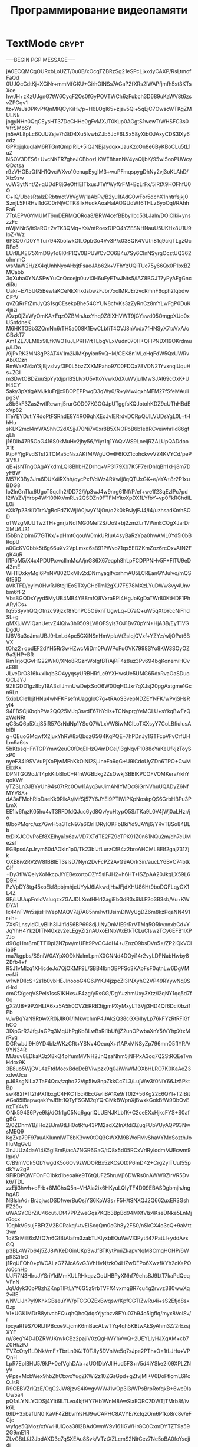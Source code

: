 #+STARTUP: showall indent hidestars

#+TITLE: Программирование видеопамяти

* TextMode                                                            :crypt:

-----BEGIN PGP MESSAGE-----

jA0ECQMCgOURxbLoUZT/0u0B/xOcqTZBRzSg21eSPcLjxxdyCAXP/RsLtmofFaQd
0UJQcCdtKj+XCiNr+mmMfGKU+GirhOINSs7AGaP2fXRs2lWAPfjmfh5st3KTsXce
hwJH+zKzUJgnG7tW6CyqF2Os0fGyPOVTWCh6zFubch3D689uKaWV8t6zsvZPGqv1
fz+WsJs0PKvPfQnMIQCyKiHv/p+H6LOgI65+zjav5Qi+5qEjC7OwscWTKgZMULNk
jogyNHn0QqCEysHT37DcCHHe0gFvMXJT0Kup0AGgtS1wcwTrWHSFC3s0VfrSMbSY
jn5vAL8pLc6QJUZsje7h3tD4Xu5IvwbZJb5JcF6LSx58yXibOJAxyCDS3lXy6cdz
GPPxjqkuqlaM6RTGntQmplRiL+5lQJNBjaydqxxJauKzcOn8e6ByKBoCLu5tL1uZ
NSOV3DES6+UvcNKFR7gheJCBbozLKWE8hanNV4yaQljbK/95wI5ooPUWcyGDotsa
r9zVHGEaQfNH1QvcWXvo10enupEyglM3+wuPFmqspygDhNy2vj3oKLAhD/Xiz9sw
vJW3ytNht/Z+qUDdP8jGeOffIElTIxusJTeYWyXrFM+BzLrFx/5iRtX9HOFhfU0O
C+lQ/UbesRtalzDRbtmctVhVgW/1aAbPv/B2yu1fAdG0wFor5dchX1nhtrfsjkj0
SznjL5FtRHvI1dGC0rNjVCTK8IlxHudkAoaHaIAOGUdWf6THLz6yoOqI/RAhhFa6
7TtAEPVGYMUMT6mDERMQORoa8/BRW4cefBBbylIbc53LJaln/DOiClki+ynszzFc
nWjMNrS/lt9aRO+2vTK3QMq+KsVntRoexDIPO4YZESNHNauU5UKHx8U1U9loZ+Wz
6PSO07D0YYTui794XbolwkGtLOpbGo4Vv3P/x038QK4VUtn81q9ckjTLgzQcRFo6
LUr8LKEI75XmDGy1d8l0rF1QV0BPUWCvCO6B4u7Sy6CInNSyrgOcztUQ362ohmmC
wsMaW2H/zX4qUnhNyoAHxjtFsaeJAb62k+VFhYzUQiTUc75y66Qx0F1bxBZMCabb
3qXuha0YNASFwYuCnOccejp0uvXiH6uFyETwJNts5/lAZ8BGJT7yPyAFgGncdiRu
Uakr+E7t5UG5BewlaKCeNkXhxdsbwzFJbr7xolMRJErzvcRmnF6cph2IqbdwCFfV
qvZQRrFtZmJyQS1sgCEsekpBhe54CYUN8cfvKs3zZyRnCz8mYLwFgP0DuK4jiizi
/Qzp0jZaWyOmKA+FqzOZBMnJuxYhq9Z8iXHVWT9jGYswd05OmgpXUo0xUSnfdneK
M6HKTGBb3ZQmNn6rTH5a008K1EwCLbfiT4OVJ8nVodx7fHNSyX7rxVxA/oGBzkT7
AmTZE7JLM8x9lLfKWOTuJLPRH7rtTEbgVLxVudn070H+QFlPNDX19OKrdmup/LDn
/9jPxRK3MN8gP3AT4V1m2iJMKpyion5vQ+M/CEK8n1VLoHqFdW5QxUWRvAbiXCzn
RmWaKN4aYSjBjvsIvyf3F0L5bzZXXMPaho97C0FDQa78VON21YvxnqlUquHs+ZGl
m3DwtOBDZuuSpYytdjprIBSLlvxU5vftoYvwk0dXuWVju1MwSJAI69cOxK+UH4CY
5aky3pXtigAMJkIuFrjjc9BOPEPPwqD3qWy0/R+yMwJqxhMFM27fSfeMAuiipg3V
z8b6kF3Zas2wtlRewmj5rurGOD07KGOQJpUTggfsKQJotohKDZ9cUThHBdExVp82
lTeYEYDutiYRdoPtFSRhdE8Y4RO9qhXEoJvIERrdvDCRpQUlLVUDsYgL0L+tHhHu
sKLK2mcI4mWAShhC2dXSjjJ70Ni7v0xr8B5XNOPoB6b1e8RCveiwhrIld86gfqLh
j16Dlb47R5OaG416S0kMuHv2jhy56/Yiyr1q1YAQvWS9LoeijRZALUpQADdooX1t
P/pFYjgPvdSTsf2TCMa5cNszAKfM/WgUOwlF6IOZ1cohckvvVZ4KVYCd/pePXVfU
qB+jsNTngOAgAYkdmLQI8BhbHZDrhq+VP3179Xb7K5F7erDhIqBh1kHj8m7DyF9W
M57K3By3Jra6DUK4iRXhh/qycPxfVdWz4RXwIj8qQTUxGK+e/eYA+8r2P1xuBDG8
lo2lnGnTkx6UgoT5qcIh2/DD72/j/p3wJ4w9nrg61Nf/P/ef+we1f23qEzlPc7pd
l2WsZVjYrbp4Wr109KtVmRLs2QSDZn9FTFMYitoXpDX1LYfbY+vp0FkRChdILL0i
sXk7p23rKDTrhVgBcPdZKWjiA0jwyYNjOn/o2k0kFrJyjEJ4/l4/uzhsadKmhSOD
oTWzgMUUTwZTH+gnrjzNdfMG0Mef2S/Uo9+bj2zmZLr1VWmECQgXJarDrXMU6J31
I5bBn2lpImi77GTKx/+pHmt0qouW0mkURIuA4syBaRzYpa0hwAML0Yd5l0bBRopU
a0CcKVGbbk5t6g66uXv2VpLmxc6sB91PWvo71qx5EDZKmZoz6rcOxvAfN2FgK4uR
II1PoM5/X4x4PDUPxwcIlmMcA/jnG86X67eqph8hLpFCDPPNHv5F+FlTU9eD43mE
WHTDxkyMgI6PnNV802OxMlv2xDNrnyaglfvxrhmAU5LCREanGYJulvq/mQS6fE6D
aVKTFD/cyim0HwRJ8tej1EoSTXyCHeTm12gXJ7FS78MXzLYuDWw8vy4Unvbm6fF2
VbsBGODsYyyd5MyUB4MB4YB8mfQ8VxraRPl4HgJoKgDaTWr80KtHDF1PhARyICs+
fq55SyvhQQjOtnzc99jzxf8YcnPC5O9xnTUgwLq+D7aQ+uW5qXtbYccNiFhdSL+g
gMXjJWVlQanUetvZ4IQiw3h9509LV8OFSyls7OJ1Bv70pYN+HjA3B/EyT1VGDgdU
IJ6V6u3eJmaUBJ9rLnLd4pc5CXiNSnHmVpIuVtZsIojQVxf+YZYz/wljOPat6BVX
tOhz2+qpdEF2dYH5Rr3wHZwcMiDm0PuWPoFuOVK7998SYo8KW3SOyOZ9a3jHP+BR
RmTrjoQGvHG22Wk0/XNo8RGznWoIgfBTiAjPF4z8uz3Pv694bgKonemiHCvsE8lI
JLveDrO316k+xlkqb3O4yyqsyURBHRfLc9YXHwsUe5UMG6RdxRvaOaSDuoQCLJYJ
9ZEGDD1gz8by19A3silJmnUwDejxSoO6W0QqHDJxr7qXJsj20pgAatgme1Gcn9Ln
5xipLCIe1bjfHNu4wNFKFsefnUaggIxC7g+tRAoS3vepNDZEYNFK/wPvjSHsRyl4
94FBSCjXbqhPVa2QQ25MJq3svdE67hYdls+TCNvprgYeMCLU+sYkqBwFzQzWsNRt
qC3sQ6p5XzjS5lR57GrNdNp1YSoQ7WLxVW8iwMClLoTXXsyY7CoLBfiulusAblBi
g+QEuoGMqwfX2juxYhRW8xQbqzG5G4KqPQE+7hPDnJy1GTFcpVFvCrfUHLm9a6sv
5bKtssqHFnTGPYmw2euC0fDqElHzQ4mDCei/l3gNqvF1088oYaKeUfkjzToySxP0
nyeF34I9SVVuPjXoPjwMFhKkOlNl2SjJneFo9qG+U9lCdoUyZDn6TPO+CwMEbxKk
DPNTGQ9cJ/T4pkKibBIoC+RfnWGBbkg2ZsOwkjSBBlKPCOFVOMKera/rkhYqoKWf
yTZSLn3JBYyUh94s07tRc0OwI1Ayq3wJimANlYMDcGiGrNVhuUQADyZ6NfMYVSX+
dA3aFMohRlbDaeKk9RlkAr/MfSj57Y6JYEi9PTlWlPKpNoskpQS6GrbHBPu3PLmX
EE1iv6fqzK05hu4vT3RFDfdQJuc6yd8Qv/ycHtypO5S/TKa9L0V4jWj0aLHzr/jo
t8boPMqrc/uz7GwH5a3TcN97a6I3rIIDRyIOKFbBkiYd9JAYij6/YRvTBSo84BLb
txDiXJCGvPoEf8XElhya1x6awVD7XTdTE2FZ9cTPK91Z0n61NQu2m/dh7cUMezsT
EGBpsdApJrym50dAOkIn1p0/Tk23bIJfLurzCfB4z2broAHCMLBElf2gaj731Zjk
OXE8iv2RV2W8fBBlET3sIsD7Nyn2DvFcPZ2AvG9AOrk3in/aucLY6BvC74btkGlf
+Dy3fiWQeiyXoNkcpJ/YEBexortoOZY5sIFJH2+h6HT+ISZpAA20JkqLX59L6D9H
PzVpDY8tg45xoEkf8pbjmhjeUYyiJ6iAkwdjHsJFjdXHU86Ht9boDQFLqyGX1L4Z
9F/LUUupFmloVsIuqzx7GAJDLXmtHHrI2agiEbGdR3s6kLF2o3B3sb/Vu+KWDYA1
Ix44nFWn5sjisHhYepMAQV7Jj7A85nm1wt1JsimDlWyUgDZ6m8kzPqaNN491r+h+
7XsRLnsyidCLyBllh3liJIfidS6BP698djJjNyDnMIE9rRrVTMq5ORkvxnxbCd+Y
JqYhH4Yk2DITN40xzv2eLEgyZi2nAUxoEINbWxEtkTCLuCIswzTCy6EFB1lXP7Jo
d9OgHnr8rnETTi9pi2N7pw/mUFh9PvCCJdH4+JZnzO9bsDVn5+/ZP2iQkVCliaSF
ma7kgpbs/SSniW0AYpXODkNalmLpmX0GNNd4DOyi14r2vyLDPNabHwby8ZBfb4+f
R5J1vMlzq1XHicdeJo7QjOKMF9L/SBB4IbnGBPFSo3KAbFsF0qtnLw6DgVMecfJi
w1whDlIcS+2s1b0vbHEJlnoooG4G6JYKJ4jzpcZl3INXyhC2VP49RYywNq0SrHrd
cmCfXgeqVSPels1ssS1KHxs+F4zg/yRsGG/DgY+zhmUxy3Xtz/l2qNY1qq5d7f0q
gX2/JB+9PZiHLlA6xz5A5h0OVZERRB3ijgmPXyMxyLT3Vjj3HD4Qf6Dci0bzi1Pb
vJwBqYaN9RtAvXR0jJIKG1/IMkwchmP4JAk2Q38cGX6IhyLp76kFYzRtRFiGfhCO
3IXpGrR2JfgJaGPq3MqUhPgKbBLwBsRl1bUf/jZ2unOPwbaXnY5tVYhpXtxMrRyg
DGRwbJI9H9YD4bIzWKzCRt+YSNv4OeuqX+t1APxMNSyZp796mnO5flYR/V9YN34R
MJauv8EDkaK3zX8kQ4plfumMVNH2JnQzaNhm5jNFPxA3cq7Q2StRQEeTvnHdcx9K
3E8uo5WjGVL4zFtdMocxBdeDcBViwpzx9q0JiWnWMOXbHLRO7K0KaAeZ3xdw/Jcu
pJ68sgNlLaZTaF4Qcv/zqho22Vip5iw8npZkkCcZL3/LujWw3f0NiY66Jz5PktBp
swR82I+Tt2hPXflbxgC4FKCTEcRIEcGwliBA1Xe9rT0I2+56Kg22E6QYl+T2IBit
AGs85lBapwqakYvJBht1QTyFSGM2qYQrCMkBWpnXjBwxkGokBfW9DbOvEnzTY4vN
ONk594S6Pye9kj/dOfrIgC5Nq6gqrIQLUENJKLbfK+C2ceEXxHjkcFYS+S0afg6G
2/0ZDhmYB/lHoZBJmGtLH0otRfu43PM2adXZInXfdi3ZuqFUbVUyAQP93NwsMEQ9
KgZxa79F97auAKIunnlWT8bK3vw0tCQ3GWXM9BWoFMvShaVYMoSozthJoHuMgGvU
XnJJUz4daA14K5giBmF/acA7NGR6GaG/tQ8x5d05RCxVrlRylodmMJEcwm9lg/qV
C/B9mVCk5QbYwgdK5o6Ov9zWDORBx5zKCsOt0P6mD42+Crg2ylTUut55pdkYw2gP
9FiRDPQWFOnFC1bkd1beoaKe9T6tQUF25hruVj16DWRs0nAWW9ZIrVR5Dvk6/TDL
zzEji3hwh+oFrb+8MGhsQ5n+VHAia2ix6HKyuLQIyTF4D09EBASDgbmjhJnghgAD
NBIshAd+BrJcjwsDSDfwerBuOsjYS6KoW3s+F5H/tSNXQJ2Q662uxER3GshFZ20o
uWAGYCBrZiU46cutJDt47PPZweGqs7KQb3BpBd94MXfVlz4KseDNke5LnMjr6qcx
10qbkV9sujFBFtZV2BCRakq/+tvEIScqQm0cGh8y2FS0/nSkCX4o3cQ+9aMtt3vm
1qZSrMiE6xMfQ7n6GfBtAlafm3zabTLKIyxbEQuWeVXIPyt447PatLI+yddAvsGQ
p3BL4W7b64j5ZJ8WKeDGinUKp3wJfBTKytPmiZkapvNqM8CmqHOHP/6WpRS2ifrO
j1RqUEOh0+pWCALzG77JcA6vG3VhHvN/zkO4HZwDEPo6XwzfKYh2cK+PO/o0cnHp
UJFi7N3HlruJYSriYldMmKULRHkqazOoUHBPyXNhf79ehsBJ9LtT7kaPdQeqVFnN
JqUdyk30bP8zhZKnpTlFtLYY6G5z9rbTVFX4vxmqBR7cu4g2rvvz380wwXq2vifE
r/NVLlJnPyl9KhkGBseuYW/pTCGOZExBwqsw/KpfCGTlZwRu4i+sS2Efjd8sx0zp
VI+UGKIMDrB8ytvcbFQ+qhQhcQdqsYjytbzv8EYu07h94o5igfIq/myx8VoiSv/r
ipcyaRf9S7ORLItPBcoe9LjcmK6mBucALwTYq4qh5KBtwAkSyAhm3Z/2rEzsjXYF
n//8egY4DJDZRWJKnvkCBz2pajiV0zQgHWYhVwQ+2UEYLlyHJXqAM+cb7Z0HkzPJ
TVZcOtyI1LDNkVmF+TbrLn9XJT0TJly5DVnlVe5q7sJpe2PThxO+1tLJHu+VPQnH
LpR7EplBHU5/9kP+0efVghDAb+aUOfDbYJllHud5F3+r/5d4iYSke2I09XPLZNyV
yPpz+McbWex9hbZhCtxvoYugZKWi2z10ZGsGpd+gZtvjMI+V6DoFtIomL6KcQJsB
R9GEBVZrlQzE/OqC2JW8jzvS4KwgvWWJ1wOp3i3/WPsBrpRofqkB+6wc9IaUw5a4
pQ1aLYNLYODSj4Ylt6ILTLvo4kjfHY7Hb1WnM8AwSiaEQRC7DWTjTMrb8f/ivk6L
t6lD+3xbafUN0IKaVF4ZBbvnYsHJ9wCAPHC8AVYE/KcIqzOm6Pfko8rc8v/eFCjc
wyfge5QMoz/xtVwHUlQoa38I2BAdOwnW9v161iGWHrGC0CxmDYTZT9a592G9mE1R
ZLvGBtLfJ2JbdAXD3c7qSXEAu8Svk/VTztXZLcmS2NitCez7Ne5oBA0foYsejidj
sBFnk+YE+E6z0bY/c/ki41Y5djAO7YQ8Ovt+OI0Qa71YsQtGi5uEKLG4tIZX7ilN
CFEVcxFXYsSEUMPSVN4UNXnQ6D4LQdbh4mi4oHaX0T2W5SBGZvBsylfeIxWKQlno
+gPWogXIC5as+gQLfaheI/GEyoSWSrqxRnEdjWHhRVOhRG6UgXLr9n4brrqHLO1V
gSXfjO8srINfu8IB8SeTK6Q66hMbFsas4P1J4pDZH4QTZPBA8TSA3rfHVRLAvjZy
ftWUCPAe/jZmnr1m8fDYungOQqJUamQO/alp6LG/oyZ2p6I8TIka/xGmJZFsaMm6
cZKac/BI3RODP8C3bLcQvHz3F6J7gRxM0k1woYXAbBVFEBhXS5WddPxZwgm9skOj
B7MM+q3XJYxIC6y02hENbeL/hgjuger63RIGotYIDfmlPpUvh/wL0ibRASVQJOKq
91h89As49GOJ221SenUoD+CgIS2TI2jxTqKOUxWPAdpPZykYhTlynhvd6hhphAWt
toCaFhoviPJzJ0sZinAleYBoLRmY/NLdJ6AoVB/JPNGGsawD9i/wPhHNSzD92HZm
sWkqPVsK7oflxNBJa3BvXMvOxxvlgguMkAu5HOgU8cEtbPsr0DSsSrp8fEoGxsuQ
RirP4tclyP6e+a4oFbtjN+20sfRe1xzc6uif9uh5FW3u9SvtYXdv+JWjfevwpTxj
M80EKrJCoElvmCviFItJHDfogBsCaKH/z2aoC4/gtndIhMoiHYvWjvG2CYSxt0JC
qc6Da5RQvOcyIkDrK9fkz4HwsPGcFaqV3QTf9eSKCL2X/HIDqRM6h2hKnFpZVb+s
14FCwI9MIk123nq1iBJ9BIWleGIrEtkvkopGh0b7PY4eTzSoSJsmWhqSc/w13Lih
q05hEZyNX2QR3L7Mm3IbhyqvfHVXci+VYxw5Gw+At5D2pzaZDbx0OlIYzcIoPxNA
0Msi/EjNR0Gc+RlajBIzDQTiQHKxxvKEAMYlDKHrderO4yv7wMwV8I8KAuN/A6Kc
XiRyqlMrVv6uA90K5vcC7uPbKBY0a5cDf5gpbdYep9Q9AZYHG/f57gv4FOizTtUm
ZZhQjrldJiUdp97tM4TslWa3zie6yXIuv4v1V0hHSzutOThIIVXo3mXIDcUJu6li
KiTxxWSferuxh7yobgyufyvHNdBwSZLLuaWchknD+A5NXxR6QWlFlrEBNlzwiUKi
OSuBjTS4zkhZ3vVQ2Q35KqTzOvruNGbmGsayNMQBo5Af71NB4sRCuTQnozK5rJfD
MWQ/z3Y63xvVqkwT3gUSqIi0jvbBha5wNkxmL3L4jSA0t+BhOpvvo6J93MWVZBAl
obskDcyZ0tVhUDP2sWERDZo2z7cWGTrmmXKNG2BT3zCgYlaztE5rgpzyw/NfjvUu
x9Sk7OIrTWhHGZVffSDGrV2LGdyEk2qmtaFFX8ypJh9FJbkfkpllF0j79fqsAgRG
BxKZic+x5LAwygypOgk/cC8JnSgI0Pw+SL5Mc0gcRyytfFhhO+GeYt27dnwBhqSk
xD+OvsImG4v1ErT0Kdc9qaRo/M/mqt9/l0v9CqaKgtFZVgR673nEZvCT8n7hUi5W
KuHFIjgvwpL0TKSHTe2ieHdhsQPydGwmy06aekY33zmt7sV1Px3cnkWdI85Gho+H
Y7L7dMBxQAhsCCghA7nKC7H2wsTjp3T6bmNZOlu+lY3oWlSXieQrnSsO+aPYafxe
q3d3urytKC+oTErlFdc7DoDmt5t6i6uc8QkdQ82oVWYu1u1qSi5PH/DdeP+SKg4T
PP6vgxJGFKSgTCk/6Go/XQUGYCKbMOJlG7rfNvF+ijEOBYP18z3LHHPlma8vv7Ei
dHPaxgIipIRM9mVPYQdmq3GrE76ecuE7nSsLq2bMDlNSd+xt0RfQqcDTj3LbzUDC
nS7U/W2HdVvvt6Bqcy3bXnOxfe7wjrb4G/PP7znAwp6pT2ZvntIWoSU6y1AT7Nao
uOBk6hMzYO+AuDeccIHR9bQX4442Jycn3dyBuu+Hq3lLgwVD99yWetvg0lKWhVnk
Z1l+2yL8la/+rfTSMIo1IyjyBiJMZ9nAVDrZEM4QZjoHR8tfo8q7AAquQi9Uqm38
FoKwGvKFznCIte/7w2bm5YxGT9nbiADl1dfMQUplclGR868q3ABX6nhm4MLEtA9q
6VnyXrxBtho2e/sAwB5lNmdoYfrwyCY8I6xejcv6QfvUwRDQYEF8HeIbmE45wLXu
Qrcq3pcMMOMM5iYG4XDKDB1AoJNNFMn/hZ8WlxDycDSt3jf68Rz83adDsnMWmFHe
b5k2wTy0sR+r8Hd5WwDb2RCf4EotSPD7f7Db4PIokcai3h6H6rCaHSF441ehu7K8
u95foJwR4JuhyZ6EAbcfHFdc7iowA3HzkT3IG6GOdZbFvBIi4qv3qzaSgWKtgSnV
78tMVcYJKNFsCQQOlrk9XlYejysQ9EI8qn6y/OQxX5bIUUs3YCbpJn1D74hs3t55
8/dRG2+d1MNPVDyk+mMgQZFO1riUTNr6yUX2Z85BgaLW1PRarhhcEiFvXD3C069P
LDqotbmiYIXFxY+RLR4EBgvbOpjF7GNDecR7osGFCpLTiGv+KR0GjW20zfNDdpvi
jsRWev8RrqyOf1WJzbx6li5ixPy+4BoMJvpF46gwv9d0g3fnFXqaeFCTYQoy2bYi
JWbWwZ+SaioFVPQNAUEGhkGMdbFMB7yXWDVGrX3jX/IfvqcOnahz2cnYs0ndsQU3
Zoc9j2jx5oAvrDnfi6FkizJVbl3elNCBY0eserBhK8ymYB2njIBLAuwcMBUGcK2m
D2j0xS84irsRpvknBVF3xAL27qlXtFo/paZBbnqXQEK9fJlIRTytGSbDfgcGXkTq
d27hByP8XyCAw1PjqECfgpizRYM/UTVQnrAZInChB8r+pdMWNU+2tNDSbhFj9ott
X6IPnFgol2XhhA2RwPt6t+H5yNPS8JuYsh+578Zdv8btd6ckNaMxA2VDM5vZ3ecY
bTg9fxLtYT85pnCGTiYCzHfQXjWBxKdAM+WUaFHpivoovPKQ9hEZWisrjYjYVctk
1Clm7tH+MXWlkqGN/wBjWUmpK57uSssdTYlPGdLPOCkXVBbtL3E276PKzpZVVp9S
GZENtkpKb1DEqaV4sO8O630TqtLNudSuAuebwdDQorGxas3j99Fut2GfqoN31I93
4Pw65lBUT9I49MktCgn8VZUc7AqfvFLdbgmde1vIQQOyMIYSKN4+t/I9wtGQIUvn
R75p1oSJT77WWe0B/pc8K0eQY+EcORkuh66jMIZ0RrAFc8aFv1BKuNuPvgbh/w2C
WngUvUrn6bF5V7lP2mXM9rATM6Jr/6ojRC/+9tVQT3sIBJExeKoxd98KEiamV1sf
BSIGPCHkYpxh16b0jFRQpyYBJfaipMqQp5jW5NLlGZPhbYIrdUJDoCwVKZogzCcE
qsVuM/lRnzmsE92DyZM/MUzQyFY6yCYM1w+pn4b5iL3pkuYB8xIuBGbobvkFu8Av
mCQHI/wGVQrPB8s+mzhia0zx2EDcR6Q7WptXRXqXWRbL9o1gK+micKmN1Pwd1NIx
znVl6RanBtWwjqAZ6rv2WPCLSGSztca45Vp0HMVJjwkYkJFTm4Kh711VIdVCPGdr
P/ZU+pkrnUFNU01USyYzG9ES5f5b5B883s3T7skUql0uO9RPW+fF0xyJv3C001D7
bCH9t9cHT85WH0WRfhCxaWdowoynzFbmkz4kov51EYR2RR/RbSxXcKfCBW/ThDSl
fOrLBVxAToh7JL3x4MFXHaRDCrny6RJejgt8zIAH/OEeI3v5XO5rdLUpLEqcTPUK
aamYFOULEaftUBwAX1arBX4arBw65X4witE8Txx/sxoGJjePxUz6187WELxI3X93
sE6CYm19xpCrqC4ibXhiwrbctAdul8CSlvaG40jV94hufR/zH6K4xuQgx3cS5/6j
qhzX401KyEmh+hWBlzxtFY6vmIAge00NZS2jhE0mjWpdiWxaJYvpubUI426oc+dF
6YF8+Z/a2QQeOH99PqHXa7ibteD5w3eMngVuRzKWwsj7DQv9tJOzj4uVfZJJK+Gb
CvtpasM3X/q+Dvo3lzZAmIuh8cbFeu891dKj8YL9izInpcOyHOwPxS+aW6G0XYWY
u5gxvnuiDU08Hxq6RMtJL4odDd44QRyGRZS3CINoRpn/d30xrxBCy21ANvPY6IK2
QBTJz6Owo8kVGWvQ5bf5A2ActIXvzUVanbNaTyc9uU2cXsWQjjNMFaAmythhKCth
tuMWSF2XLPPZgfx6oIeeOHuuKEztac+yEpSbtZpFmDQS+vvwELlrbJtm0LlqXlc0
NLd+b2jV0xA3uyTomA4VxuM5id41Z68ryyYbSjSXVHfwowkSxI3vBr9y3jGNqfRH
n16jlQxAZvncgDov+3JxM9NvdJ0VLRgl8ryR2ucMrw4ukf2fziENj4fLjeG9GMCR
eMGLjBx3doPi+51EBRv0fZNNO0eKm3qpdccrMp5EyK9g2EJUzaVRMpRn7cablqS9
1eDrOoE/GQdnmgIARAq3cjY2PtJLiywazlkqrtGN6jLPZkd3wEM0m6i52J91bHH1
vKnwtpaNISRU1j/jZk1wOzkV68LWs/d2nYGyBWy4V9/0QbxSC5yi+wsO/Vsh9aWt
YI9WQQgxyslcGMWF0cIh26Zg2beSTSkU4Ozig3e8tf0iOavBSypJEKxs78oXnqp4
JKp9Suy7D68yrhhc4bOYReL1FeLaVrn2dX8c6rENsMc2o1eK2l8wX94wsV8pQmUM
z2nsQGT5/yBTuq1mhOF4gTbyJH1qeatEmsBaMPJIoPhDDTQGox1NhDDyqyGPjaSr
oBkSSRdjZQKM7JSggLgbnU5B/FsMFBSHmzpiClfDUef/7/SIb6JhiVOADg9uptrU
prnyTJMSTjN90xj6ofVyIBhMRYDHOh6v9WZZpRyk11o9lB/J7yDv6NYfe9voDrpS
PdfY/rQpiTKcsrlg2IrQHHPLT0SCbpikhuaiLVAgHaDZx0zLHmY2dsnYWo1Bx2w4
p2Wrp6DQXB+79UZhf8yZydfMW/0SIN3hlehjcSVWehG15dbgVz3ds8wgr85MzkqM
P1uNnWvJRd7SKaJXr17WtKRMwHOv8OHNp7f1h3FJkAmOmvAbgvewfKtynJf0BANV
AZQCIiNsyapZXsQ4pDsjA6B1bPpXXVVfSNSCa6OKcmgBcbYGoV32LVzIhuhX+cg6
Me1QIiIUZr2+nBoNVRSWbcw7A/t8g7XPlOcsSbd77hGMJIV2danUX8rLNlC1nasF
50BIrev5XRoJrUeilzm3b6VoR3I4E9qpNlIj1hVYBXMNksONnoB9W0f+8kfdPka9
TYBdDxClftbGCLL71t9USBeKiG8Lzhw03o4SmDzP8MMMbb/fNOyybMniJDRBIX7T
IoEOexEivKgN80MesPf0aAMYDFatRW46x5fejg+azG2vfjP5IbbfUdXrc/rnMF4A
G7Y9FT4D+YMfWvNRRzqtBVMx9TSeTP2ZeyBTOC2lY2JIwKZkzL+l
=6FaA
-----END PGP MESSAGE-----
